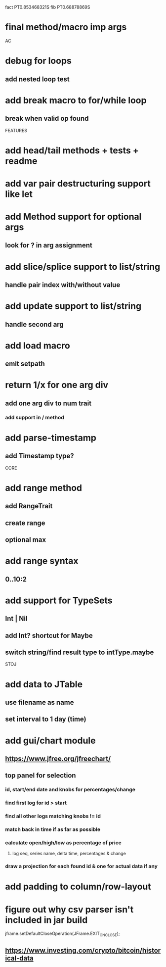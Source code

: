 fact PT0.853468321S
fib PT0.68878869S

* final method/macro imp args

AC

* debug for loops
** add nested loop test

* add break macro to for/while loop
** break when valid op found

FEATURES

* add head/tail methods + tests + readme

* add var pair destructuring support like let

* add Method support for optional args
** look for ? in arg assignment

* add slice/splice support to list/string
** handle pair index with/without value

* add update support to list/string
** handle second arg

* add load macro
** emit setpath

* return 1/x for one arg div
** add one arg div to num trait
*** add support in / method

* add parse-timestamp
** add Timestamp type?

CORE

* add range method
** add RangeTrait
** create range
** optional max

* add range syntax
** 0..10:2

* add support for TypeSets
** Int | Nil
** add Int? shortcut for Maybe
** switch string/find result type to intType.maybe

STOJ

* add data to JTable
** use filename as name
** set interval to 1 day (time)

* add gui/chart module
** https://www.jfree.org/jfreechart/

** top panel for selection
*** id, start/end date and knobs for percentages/change
*** find first log for id > start
*** find all other logs matching knobs != id
*** match back in time if as far as possible
*** calculate open/high/low as percentage of price
**** log seq, series name, delta time, percentages & change
*** draw a projection for each found id & one for actual data if any

* add padding to column/row-layout
* figure out why csv parser isn't included in jar build

jframe.setDefaultCloseOperation(JFrame.EXIT_ON_CLOSE);

** https://www.investing.com/crypto/bitcoin/historical-data